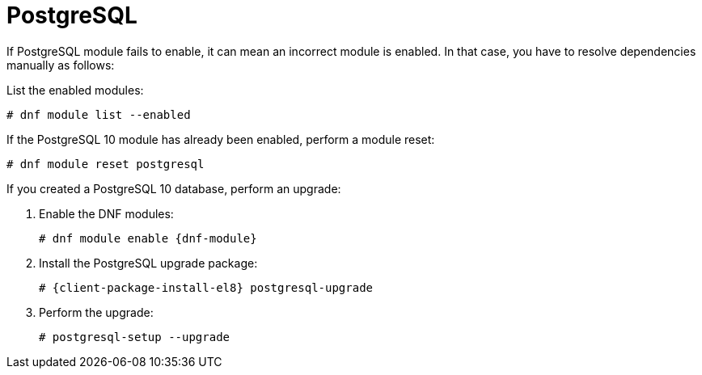 [id="Troubleshooting_Postgresql_{context}"]
= PostgreSQL

If PostgreSQL module fails to enable, it can mean an incorrect module is enabled.
In that case, you have to resolve dependencies manually as follows:

List the enabled modules:

[options="nowrap" subs="+quotes,attributes"]
----
# dnf module list --enabled
----

If the PostgreSQL 10 module has already been enabled, perform a module reset:

[options="nowrap" subs="+quotes,attributes"]
----
# dnf module reset postgresql
----

If you created a PostgreSQL 10 database, perform an upgrade:

. Enable the DNF modules:
+
[options="nowrap" subs="+quotes,attributes"]
----
# dnf module enable {dnf-module}
----
. Install the PostgreSQL upgrade package:
+
[options="nowrap" subs="+quotes,attributes"]
----
# {client-package-install-el8} postgresql-upgrade
----
. Perform the upgrade:
+
[options="nowrap" subs="+quotes,attributes"]
----
# postgresql-setup --upgrade
----
